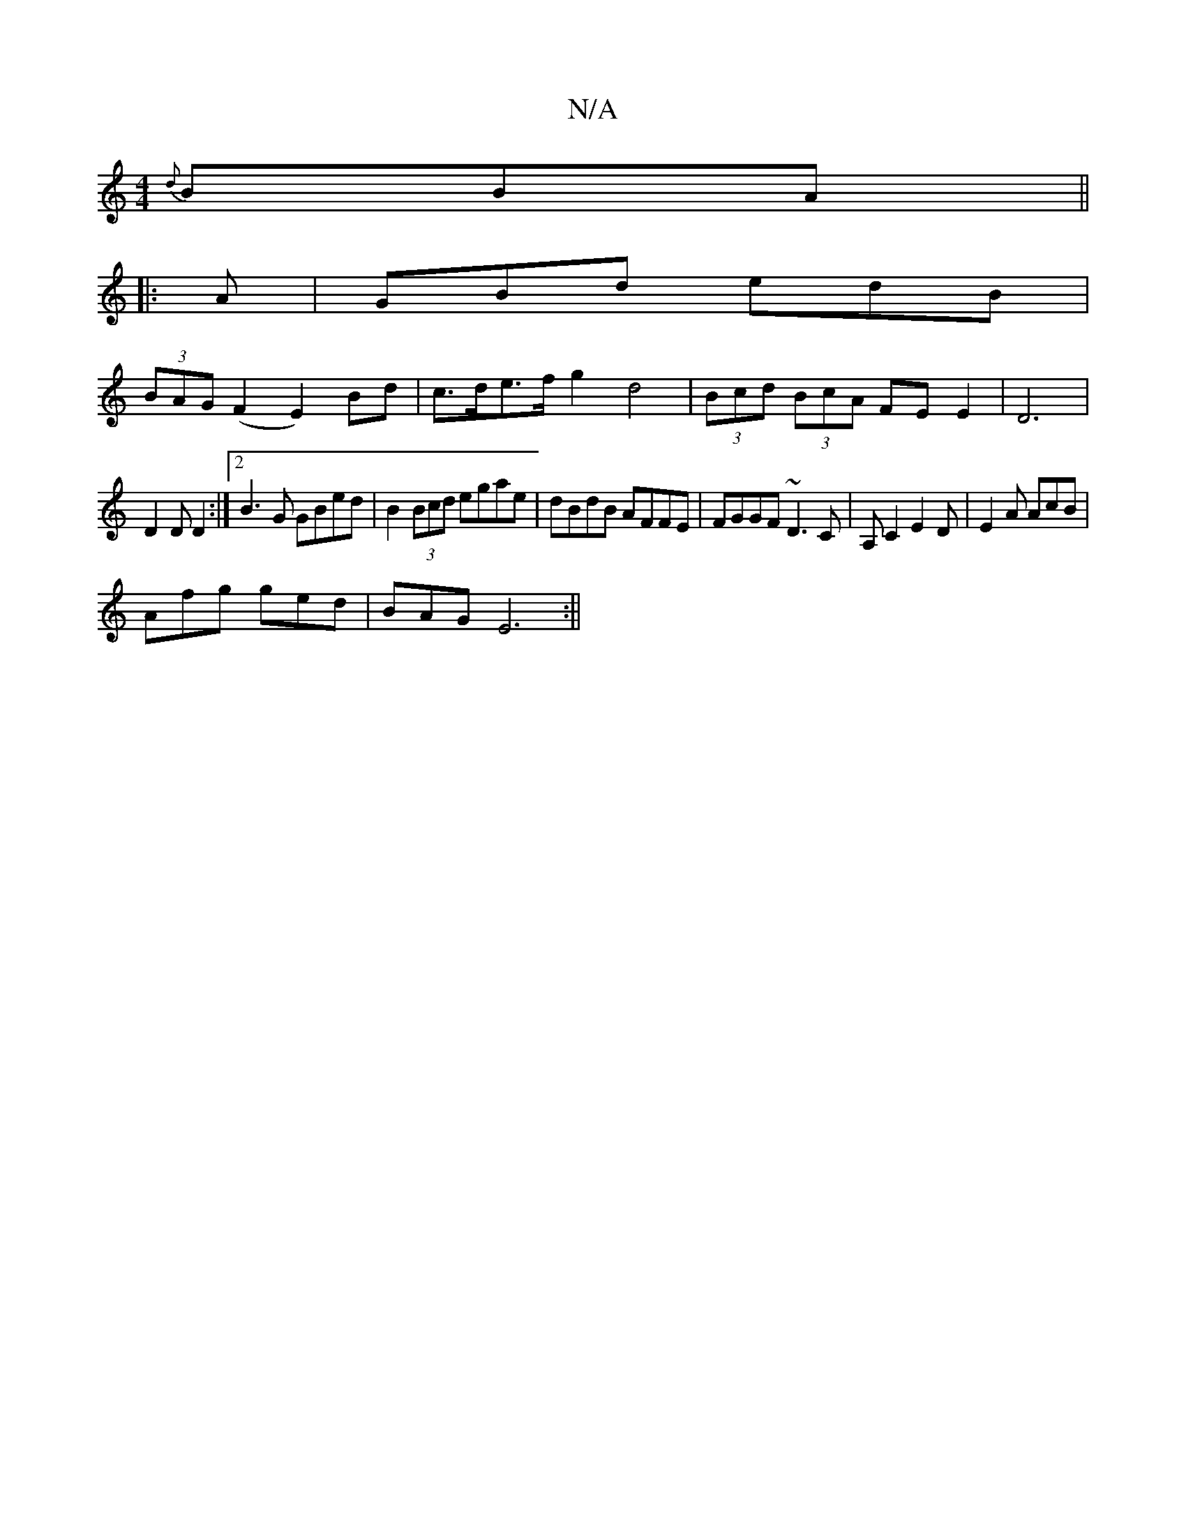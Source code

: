 X:1
T:N/A
M:4/4
R:N/A
K:Cmajor
 {d}BBA ||
|:
A| GBd edB |
Y(3BAG (F2 E2)Bd | c>de>f g2 d4| (3Bcd (3BcA FE E2 | D6 |
D2 D D2 :|[2 B3G GBed | B2 (3Bcd egae | dBdB AFFE | FGGF ~D3C | A,C2 E2D | E2A AcB |
Afg ged|BAG E6:||

|: g/b/a/g/